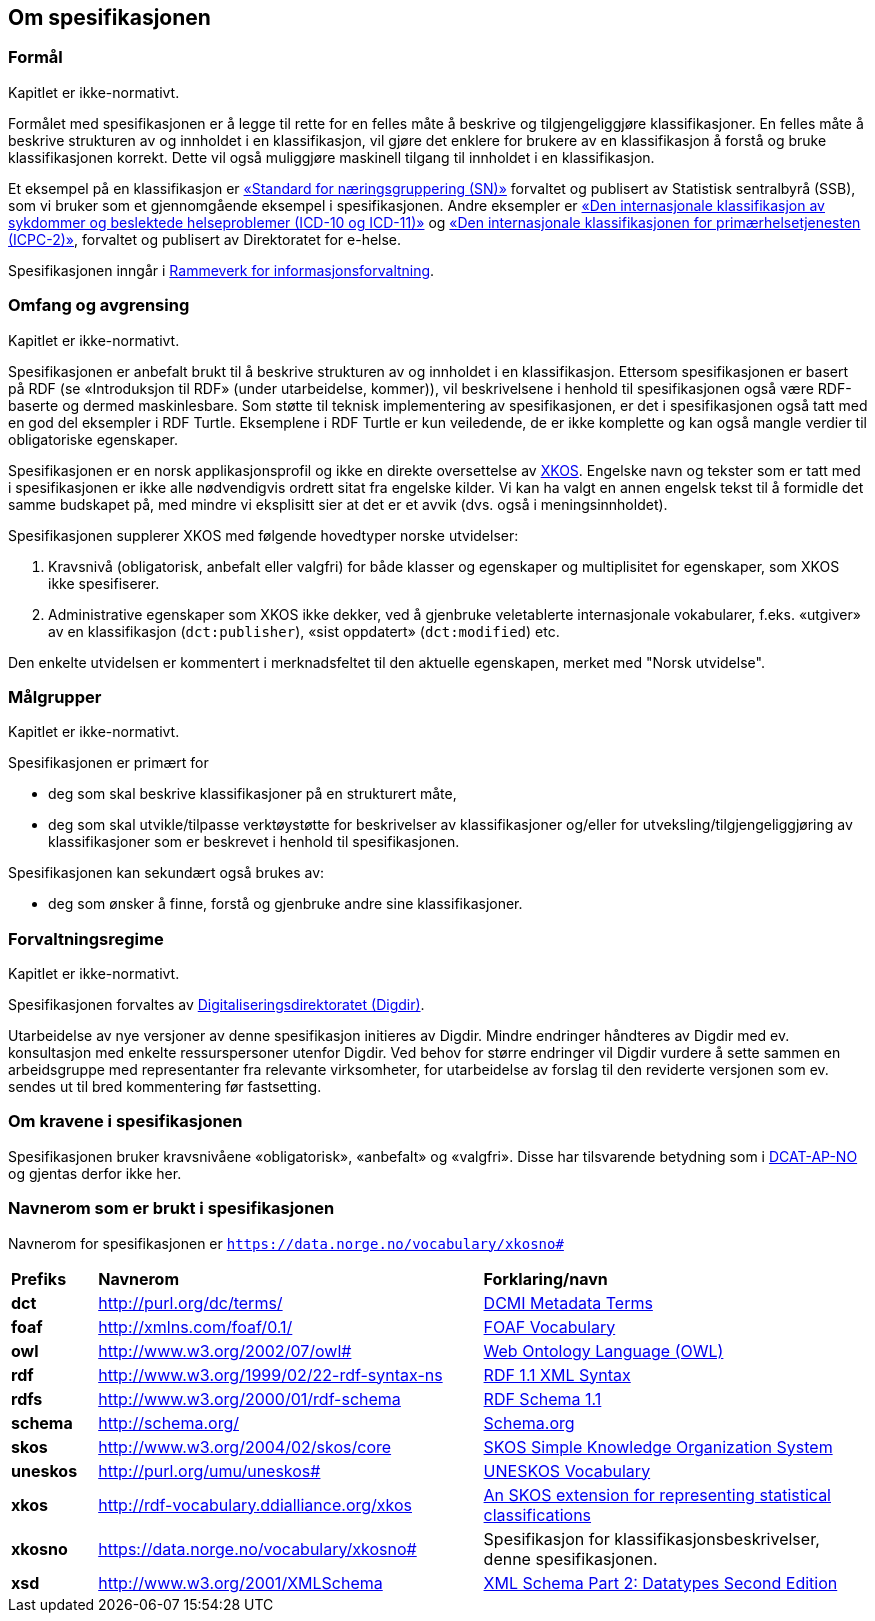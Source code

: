 == Om spesifikasjonen [[OmSpesifikasjonen]]

=== Formål [[Formål]]

Kapitlet er ikke-normativt.

Formålet med spesifikasjonen er å legge til rette for en felles måte å beskrive og tilgjengeliggjøre klassifikasjoner. En felles måte å beskrive strukturen av og innholdet i en klassifikasjon, vil gjøre det enklere for brukere av en klassifikasjon å forstå og bruke klassifikasjonen korrekt. Dette vil også muliggjøre maskinell tilgang til innholdet i en klassifikasjon.

Et eksempel på en klassifikasjon er https://www.ssb.no/klass/klassifikasjoner/6/[«Standard for næringsgruppering (SN)»] forvaltet og publisert av Statistisk sentralbyrå (SSB), som vi bruker som et gjennomgående eksempel i spesifikasjonen. Andre eksempler er https://www.ehelse.no/kodeverk/kodeverket-icd-10-og-icd-11[«Den internasjonale klassifikasjon av sykdommer og beslektede helseproblemer (ICD-10 og ICD-11)»] og https://www.ehelse.no/kodeverk/icpc-2.den-internasjonale-klassifikasjonen-for-primaerhelsetjenesten[«Den internasjonale klassifikasjonen for primærhelsetjenesten (ICPC-2)»], forvaltet og publisert av Direktoratet for e-helse.

Spesifikasjonen inngår i https://www.digdir.no/informasjonsforvaltning/rammeverk-informasjonsforvaltning/2118[Rammeverk for informasjonsforvaltning].

=== Omfang og avgrensing [[OmfangOgAvgrensing]]

Kapitlet er ikke-normativt.

Spesifikasjonen er anbefalt brukt til å beskrive strukturen av og innholdet i en klassifikasjon. Ettersom spesifikasjonen er basert på RDF (se «Introduksjon til RDF» ([yellow-background]#under utarbeidelse, kommer#)), vil beskrivelsene i henhold til spesifikasjonen også være RDF-baserte og dermed maskinlesbare. Som støtte til teknisk implementering av spesifikasjonen, er det i spesifikasjonen også tatt med en god del eksempler i RDF Turtle. Eksemplene i RDF Turtle er kun veiledende, de er ikke komplette og kan også mangle verdier til obligatoriske egenskaper.

Spesifikasjonen er en norsk applikasjonsprofil og ikke en direkte oversettelse av https://rdf-vocabulary.ddialliance.org/xkos.html[XKOS]. Engelske navn og tekster som er tatt med i spesifikasjonen er ikke alle nødvendigvis ordrett sitat fra engelske kilder.  Vi kan ha valgt en annen engelsk tekst til å formidle det samme budskapet på, med mindre vi eksplisitt sier at det er et avvik (dvs. også i meningsinnholdet).

Spesifikasjonen supplerer XKOS med følgende hovedtyper norske utvidelser:

1.       Kravsnivå (obligatorisk, anbefalt eller valgfri) for både klasser og egenskaper og multiplisitet for egenskaper, som XKOS ikke spesifiserer.

2.       Administrative egenskaper som XKOS ikke dekker, ved å gjenbruke veletablerte internasjonale vokabularer, f.eks. «utgiver» av en klassifikasjon (`dct:publisher`), «sist oppdatert» (`dct:modified`) etc.

Den enkelte utvidelsen er kommentert i merknadsfeltet til den aktuelle egenskapen, merket med "Norsk utvidelse".

=== Målgrupper [[Målgrupper]]

Kapitlet er ikke-normativt.

Spesifikasjonen er primært for

* deg som skal beskrive klassifikasjoner på en strukturert måte, +
* deg som skal utvikle/tilpasse verktøystøtte for beskrivelser av klassifikasjoner og/eller for utveksling/tilgjengeliggjøring av klassifikasjoner som er beskrevet i henhold til spesifikasjonen.

Spesifikasjonen kan sekundært også brukes av:

* deg som ønsker å finne, forstå og gjenbruke andre sine klassifikasjoner.

=== Forvaltningsregime [[Forvaltningsregime]]

Kapitlet er ikke-normativt.

Spesifikasjonen forvaltes av https://digdir.no/[Digitaliseringsdirektoratet (Digdir)].

Utarbeidelse av nye versjoner av denne spesifikasjon initieres av Digdir. Mindre endringer håndteres av Digdir med ev. konsultasjon med enkelte ressurspersoner utenfor Digdir. Ved behov for større endringer vil Digdir vurdere å sette sammen en arbeidsgruppe med representanter fra relevante virksomheter, for utarbeidelse av forslag til den reviderte versjonen som ev. sendes ut til bred kommentering før fastsetting.

=== Om kravene i spesifikasjonen [[OmKravene]]

Spesifikasjonen bruker kravsnivåene «obligatorisk», «anbefalt» og «valgfri». Disse har tilsvarende betydning som i https://data.norge.no/specification/dcat-ap-no/#Om-kravene[DCAT-AP-NO] og gjentas derfor ikke her.

=== Navnerom som er brukt i spesifikasjonen [[Navnerom]]

Navnerom for spesifikasjonen er `https://data.norge.no/vocabulary/xkosno#`

[cols="10s,45d,45d"]
|===
|Prefiks |*Navnerom* |*Forklaring/navn*
|dct |http://purl.org/dc/terms/ |https://www.dublincore.org/specifications/dublin-core/dcmi-terms/[DCMI Metadata Terms]
|foaf |http://xmlns.com/foaf/0.1/ |http://xmlns.com/foaf/spec/[FOAF Vocabulary]
|owl |http://www.w3.org/2002/07/owl# | https://www.w3.org/OWL/[Web Ontology Language (OWL)]
|rdf |http://www.w3.org/1999/02/22-rdf-syntax-ns |https://www.w3.org/TR/rdf-syntax-grammar/[RDF 1.1 XML Syntax]
|rdfs |http://www.w3.org/2000/01/rdf-schema |https://www.w3.org/TR/rdf-schema/[RDF Schema 1.1]
|schema |http://schema.org/ | https://schema.org/[Schema.org]
|skos |http://www.w3.org/2004/02/skos/core |https://www.w3.org/TR/skos-reference/[SKOS Simple Knowledge Organization System]
|uneskos |http://purl.org/umu/uneskos# |https://skos.um.es/TR/uneskos/[UNESKOS Vocabulary]
|xkos |http://rdf-vocabulary.ddialliance.org/xkos |https://rdf-vocabulary.ddialliance.org/xkos.html[An SKOS extension for representing statistical classifications]
|xkosno |https://data.norge.no/vocabulary/xkosno# |Spesifikasjon for klassifikasjonsbeskrivelser, denne spesifikasjonen.
|xsd |http://www.w3.org/2001/XMLSchema |https://www.w3.org/TR/xmlschema-2/[XML Schema Part 2: Datatypes Second Edition]
|===
